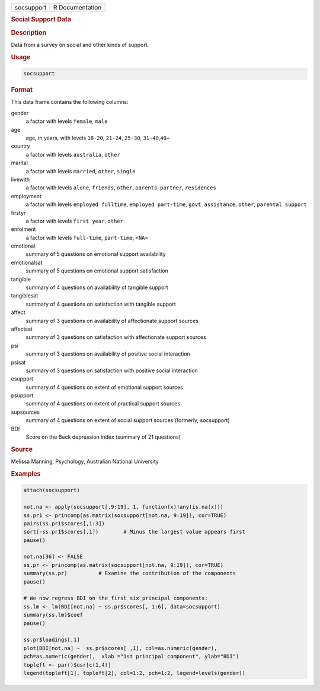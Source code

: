.. container::

   ========== ===============
   socsupport R Documentation
   ========== ===============

   .. rubric:: Social Support Data
      :name: socsupport

   .. rubric:: Description
      :name: description

   Data from a survey on social and other kinds of support.

   .. rubric:: Usage
      :name: usage

   .. code:: R

      socsupport

   .. rubric:: Format
      :name: format

   This data frame contains the following columns:

   gender
      a factor with levels ``female``, ``male``

   age
      age, in years, with levels ``18-20``, ``21-24``, ``25-30``,
      ``31-40``,\ ``40+``

   country
      a factor with levels ``australia``, ``other``

   marital
      a factor with levels ``married``, ``other``, ``single``

   livewith
      a factor with levels ``alone``, ``friends``, ``other``,
      ``parents``, ``partner``, ``residences``

   employment
      a factor with levels ``employed fulltime``,
      ``employed part-time``, ``govt assistance``, ``other``,
      ``parental support``

   firstyr
      a factor with levels ``first year``, ``other``

   enrolment
      a factor with levels ``full-time``, ``part-time``, ``<NA>``

   emotional
      summary of 5 questions on emotional support availability

   emotionalsat
      summary of 5 questions on emotional support satisfaction

   tangible
      summary of 4 questions on availability of tangible support

   tangiblesat
      summary of 4 questions on satisfaction with tangible support

   affect
      summary of 3 questions on availability of affectionate support
      sources

   affectsat
      summary of 3 questions on satisfaction with affectionate support
      sources

   psi
      summary of 3 questions on availability of positive social
      interaction

   psisat
      summary of 3 questions on satisfaction with positive social
      interaction

   esupport
      summary of 4 questions on extent of emotional support sources

   psupport
      summary of 4 questions on extent of practical support sources

   supsources
      summary of 4 questions on extent of social support sources
      (formerly, socsupport)

   BDI
      Score on the Beck depression index (summary of 21 questions)

   .. rubric:: Source
      :name: source

   Melissa Manning, Psychology, Australian National University

   .. rubric:: Examples
      :name: examples

   .. code:: R

      attach(socsupport)

      not.na <- apply(socsupport[,9:19], 1, function(x)!any(is.na(x)))
      ss.pr1 <- princomp(as.matrix(socsupport[not.na, 9:19]), cor=TRUE)  
      pairs(ss.pr1$scores[,1:3])
      sort(-ss.pr1$scores[,1])        # Minus the largest value appears first
      pause()

      not.na[36] <- FALSE
      ss.pr <- princomp(as.matrix(socsupport[not.na, 9:19]), cor=TRUE)  
      summary(ss.pr)          # Examine the contribution of the components
      pause()

      # We now regress BDI on the first six principal components:
      ss.lm <- lm(BDI[not.na] ~ ss.pr$scores[, 1:6], data=socsupport)
      summary(ss.lm)$coef
      pause()

      ss.pr$loadings[,1]
      plot(BDI[not.na] ~  ss.pr$scores[ ,1], col=as.numeric(gender), 
      pch=as.numeric(gender),  xlab ="1st principal component", ylab="BDI")
      topleft <- par()$usr[c(1,4)]
      legend(topleft[1], topleft[2], col=1:2, pch=1:2, legend=levels(gender))
